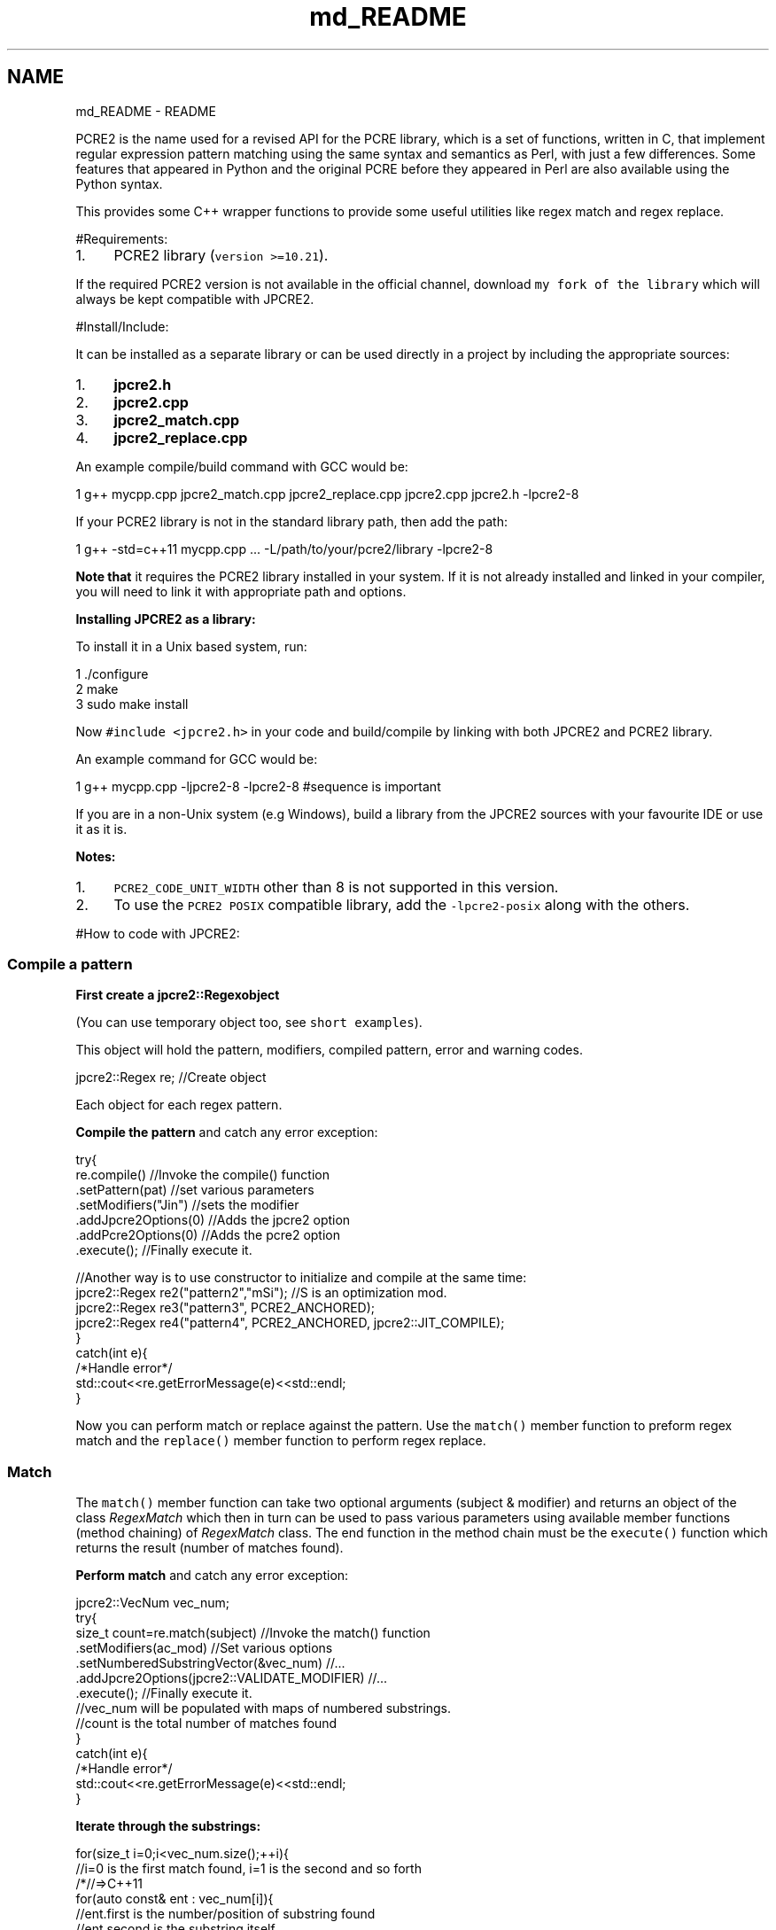 .TH "md_README" 3 "Mon Sep 5 2016" "Version 10.25.01" "JPCRE2" \" -*- nroff -*-
.ad l
.nh
.SH NAME
md_README \- README 
\fC\fP
.PP
 PCRE2 is the name used for a revised API for the PCRE library, which is a set of functions, written in C, that implement regular expression pattern matching using the same syntax and semantics as Perl, with just a few differences\&. Some features that appeared in Python and the original PCRE before they appeared in Perl are also available using the Python syntax\&.
.PP
This provides some C++ wrapper functions to provide some useful utilities like regex match and regex replace\&.
.PP
 #Requirements:
.PP
.IP "1." 4
PCRE2 library (\fCversion >=10\&.21\fP)\&.
.PP
.PP
If the required PCRE2 version is not available in the official channel, download \fCmy fork of the library\fP which will always be kept compatible with JPCRE2\&.
.PP
 #Install/Include:
.PP
It can be installed as a separate library or can be used directly in a project by including the appropriate sources:
.PP
.IP "1." 4
\fBjpcre2\&.h\fP
.IP "2." 4
\fBjpcre2\&.cpp\fP
.IP "3." 4
\fBjpcre2_match\&.cpp\fP
.IP "4." 4
\fBjpcre2_replace\&.cpp\fP
.PP
.PP
An example compile/build command with GCC would be:
.PP
.PP
.nf
1 g++ mycpp\&.cpp jpcre2_match\&.cpp jpcre2_replace\&.cpp jpcre2\&.cpp jpcre2\&.h -lpcre2-8
.fi
.PP
.PP
If your PCRE2 library is not in the standard library path, then add the path:
.PP
.PP
.nf
1 g++ -std=c++11 mycpp\&.cpp \&.\&.\&. -L/path/to/your/pcre2/library -lpcre2-8
.fi
.PP
.PP
\fBNote that\fP it requires the PCRE2 library installed in your system\&. If it is not already installed and linked in your compiler, you will need to link it with appropriate path and options\&.
.PP
\fBInstalling JPCRE2 as a library:\fP
.PP
To install it in a Unix based system, run: 
.PP
.nf
1 \&./configure
2 make
3 sudo make install

.fi
.PP
 Now \fC#include <jpcre2\&.h>\fP in your code and build/compile by linking with both JPCRE2 and PCRE2 library\&.
.PP
An example command for GCC would be:
.PP
.PP
.nf
1 g++  mycpp\&.cpp -ljpcre2-8 -lpcre2-8 #sequence is important
.fi
.PP
.PP
If you are in a non-Unix system (e\&.g Windows), build a library from the JPCRE2 sources with your favourite IDE or use it as it is\&.
.PP
\fBNotes:\fP
.PP
.IP "1." 4
\fCPCRE2_CODE_UNIT_WIDTH\fP other than 8 is not supported in this version\&.
.IP "2." 4
To use the \fCPCRE2 POSIX\fP compatible library, add the \fC-lpcre2-posix\fP along with the others\&.
.PP
.PP
#How to code with JPCRE2:
.PP
 
.SS "Compile a pattern"
.PP
\fBFirst create a \fC\fBjpcre2::Regex\fP\fPobject\fP
.PP
(You can use temporary object too, see \fCshort examples\fP)\&.
.PP
This object will hold the pattern, modifiers, compiled pattern, error and warning codes\&.
.PP
.PP
.nf
jpcre2::Regex re;   //Create object
.fi
.PP
 Each object for each regex pattern\&.
.PP
\fBCompile the pattern\fP and catch any error exception:
.PP
.PP
.nf
try{
    re\&.compile()               //Invoke the compile() function
      \&.setPattern(pat)         //set various parameters
      \&.setModifiers("Jin")     //sets the modifier
      \&.addJpcre2Options(0)     //Adds the jpcre2 option
      \&.addPcre2Options(0)      //Adds the pcre2 option
      \&.execute();              //Finally execute it\&.

    //Another way is to use constructor to initialize and compile at the same time:
    jpcre2::Regex re2("pattern2","mSi");  //S is an optimization mod\&.
    jpcre2::Regex re3("pattern3", PCRE2_ANCHORED);
    jpcre2::Regex re4("pattern4", PCRE2_ANCHORED, jpcre2::JIT_COMPILE);
}
catch(int e){
    /*Handle error*/
    std::cout<<re\&.getErrorMessage(e)<<std::endl;
}
.fi
.PP
.PP
Now you can perform match or replace against the pattern\&. Use the \fCmatch()\fP member function to preform regex match and the \fCreplace()\fP member function to perform regex replace\&.
.PP
 
.SS "Match"
.PP
The \fCmatch()\fP member function can take two optional arguments (subject & modifier) and returns an object of the class \fIRegexMatch\fP which then in turn can be used to pass various parameters using available member functions (method chaining) of \fIRegexMatch\fP class\&. The end function in the method chain must be the \fCexecute()\fP function which returns the result (number of matches found)\&.
.PP
\fBPerform match\fP and catch any error exception:
.PP
.PP
.nf
jpcre2::VecNum vec_num;
try{
    size_t count=re\&.match(subject)                               //Invoke the match() function
                   \&.setModifiers(ac_mod)                         //Set various options
                   \&.setNumberedSubstringVector(&vec_num)         //\&.\&.\&.
                   \&.addJpcre2Options(jpcre2::VALIDATE_MODIFIER)  //\&.\&.\&.
                   \&.execute();                                   //Finally execute it\&.
    //vec_num will be populated with maps of numbered substrings\&.
    //count is the total number of matches found
}
catch(int e){
    /*Handle error*/
    std::cout<<re\&.getErrorMessage(e)<<std::endl;
}
.fi
.PP
 \fBIterate through the substrings:\fP
.PP
.PP
.nf
for(size_t i=0;i<vec_num\&.size();++i){
    //i=0 is the first match found, i=1 is the second and so forth
    /*//=>C++11
    for(auto const& ent : vec_num[i]){
        //ent\&.first is the number/position of substring found
        //ent\&.second is the substring itself
        //when ent\&.first is 0, ent\&.second is the total match\&.
    }*/
    for(jpcre2::MapNum::iterator ent=vec_num0[i]\&.begin();ent!=vec_num0[i]\&.end();++ent){
        std::cout<<"\n\t"<<ent->first<<": "<<ent->second<<"\n";
    }
}
.fi
.PP
 \fBAccess a substring\fP for a known position:
.PP
.PP
.nf
std::cout<<vec_num[0][0]; // group 0 in first match
std::cout<<vec_num[0][1]; // group 1 in first match
std::cout<<vec_num[1][0]; // group 0 in second match
.fi
.PP
.PP
\fBTo get named substrings and/or name to number mapping,\fP pass pointer to the appropriate vectors with \fCnamedSubstringVector()\fP and/or \fCnameToNumberMapVector()\fP:
.PP
.PP
.nf
jpcre2::VecNum vec_num;   
jpcre2::VecNas vec_nas;   
jpcre2::VecNtN vec_ntn;   
std::string ac_mod="g";   // g is for global match\&. Equivalent to using setFindAll() or FIND_ALL in addJpcre2Options()
try{
    re\&.match(subject)                               //Invoke the match() function
      \&.setModifiers(ac_mod)                         //Set various options
      \&.setNumberedSubstringVector(&vec_num)         //\&.\&.\&.
      \&.setNamedSubstringVector(&vec_nas)            //\&.\&.\&.
      \&.setNameToNumberMapVector(&vec_ntn)           //\&.\&.\&.
      \&.addJpcre2Options(jpcre2::VALIDATE_MODIFIER)  //\&.\&.\&.
      \&.addPcre2Options(PCRE2_ANCHORED)              //\&.\&.\&.
      \&.execute();                                   //Finally execute it\&.
}
catch(int e){
    /*Handle error*/
    std::cout<<re\&.getErrorMessage(e)<<std::endl;
}
.fi
.PP
 \fBIterating\fP through the vectors and associated maps are the same as the above example for numbered substrings\&. The size of all three vectors are the same and can be accessed in the same way\&.
.PP
\fBAccesing a substring by name:\fP
.PP
.PP
.nf
std::cout<<vec_nas[0]["name"]; // captured group by name in first match
std::cout<<vec_nas[1]["name"]; // captured group by name in second match
.fi
.PP
.PP
\fBGetting the position of a captured group name:\fP
.PP
.PP
.nf
std::cout<<vec_ntn[0]["name"]; // position of captured group 'name' in first match
.fi
.PP
.PP
.SS "Replace/Substitute"
.PP
The \fCreplace()\fP member function can take upto three optional arguments (subject, replacement string and modifier) and returns an object of the class \fIRegexReplace\fP which then in turn can be used to pass various parameters using available member functions (method chaining) of \fIRegexReplace\fP class\&. The end function in the method chain must be the \fCexecute()\fP function which returns the result (replaced string)\&.
.PP
\fBPerform replace\fP and catch any error exception:
.PP
.PP
.nf
try{
    std::cout<<
    re\&.replace()           //Invoke the replace() function
      \&.setSubject(s)       //Set various parameters
      \&.setReplaceWith(s2)  //\&.\&.\&.
      \&.setModifiers("gE")  //\&.\&.\&.
      \&.addJpcre2Options(0) //\&.\&.\&.
      \&.addPcre2Options(0)  //\&.\&.\&.
      \&.execute();          //Finally execute it\&.
    //gE is the modifier passed (global and unknown-unset-empty)\&.
    //Access substrings/captured groups with ${1234},$1234 (for numbered substrings)
    // or ${name} (for named substrings) in the replacement part i\&.e in setReplaceWith()
}
catch(int e){
    /*Handle error*/
    std::cout<<re\&.getErrorMessage(e)<<std::endl;
}
.fi
.PP
 If you pass the size of the resultant string with \fCsetBufferSize()\fP function, make sure it will be enough to store the whole resultant replaced string; otherwise the internal replace function (\fCpcre2_substitute()\fP) will be called \fItwice\fP to adjust the size of the buffer to hold the whole resultant string in order to avoid \fCPCRE2_ERROR_NOMEMORY\fP error\&.
.PP
#Insight:
.PP
Let's take a quick look what's inside and how things are working here:
.PP
.SS "Namespaces:"
.PP
Namespace Details  \fC\fBjpcre2\fP\fP This is the namespace that should be used to access JPCRE2 classes and functions\&. \fCjpcre2::utils\fP Some utility functions used by JPCRE2\&. 
.SS "Classes:"
.PP
Class Details  \fCRegex\fP Main class that holds the key utilities of JPCRE2\&. Every regex needs an object of this class\&. \fCRegexMatch\fP Contains functions to perform regex matching according to the compiled pattern\&. \fCRegexReplace\fP Contains functions to perform replacement according to the compiled pattern\&.  
.SS "Functions at a glance:"
.PP
.PP
.nf

//Constructors
Regex(const String& re, Uint pcre2_opts, Uint opt_bits)
Regex(const String& re, Uint pcre2_opts)
Regex(const String& re, const String& mod)
Regex(const String& re)
Regex(const Regex& r)
Regex()

//Overloaded assignment operator
Regex&              operator=(const Regex& r)

//Getters
String              getModifier()
String              getPattern()
String              getLocale()       
uint32_t            getPcre2Options()
uint32_t            getJpcre2Options()

String              getErrorMessage(int err_num, PCRE2_SIZE err_offset)
String              getErrorMessage(int err_num)
String              getErrorMessage()
String              getWarningMessage()
int                 getErrorNumber()
PCRE2_SIZE          getErrorOffset()

Regex&              compile(const String& re, Uint pcre2_opts, Uint jpcre2_opts)
Regex&              compile(const String& re, Uint pcre2_opts)
Regex&              compile(const String& re, const String& mod)
Regex&              compile(const String& re)
Regex&              compile()

Regex&              setPattern(const String& re)
Regex&              setModifiers(const String& x)
Regex&              setLocale(const String& x)
Regex&              setJpcre2Options(Uint x)
Regex&              setPcre2Options(Uint x)

Regex&              addJpcre2Options(Uint x)
Regex&              addPcre2Options(Uint x)

Regex&              removeJpcre2Options(Uint x)
Regex&              removePcre2Options(Uint x)

void                execute()  //executes the compile operation\&.
void                exec()     //wrapper of execute()

RegexMatch&         match(const String& s, const String& mod)
RegexMatch&         match(const String& s)
RegexMatch&         match()

RegexReplace&       replace(const String& mains, const String& repl, const String& mod)
RegexReplace&       replace(const String& mains,const String& repl)
RegexReplace&       replace(const String& mains)
RegexReplace&       replace()



RegexMatch&         setNumberedSubstringVector(VecNum* vec_num)
RegexMatch&         setNamedSubstringVector(VecNas* vec_nas)
RegexMatch&         setNameToNumberMapVector(VecNtN* vec_ntn)
RegexMatch&         setSubject(const String& s)
RegexMatch&         setModifiers(const String& s)
RegexMatch&         setJpcre2Options(Uint x)
RegexMatch&         setPcre2Options(Uint x)
RegexMatch&         setFindAll(bool x=true)

RegexMatch&         addJpcre2Options(Uint x)
RegexMatch&         addPcre2Options(Uint x)

RegexMatch&         removeJpcre2Options(Uint x)
RegexMatch&         removePcre2Options(Uint x) 

SIZE_T              execute()  //executes the match operation
SIZE_T              exec()     //wrapper of execute()



RegexReplace&       setSubject(const String& s)
RegexReplace&       setReplaceWith(const String& s)
RegexReplace&       setModifiers(const String& s)
RegexReplace&       setBufferSize(PCRE2_SIZE x)
RegexReplace&       setJpcre2Options(Uint x)
RegexReplace&       setPcre2Options(Uint x)
RegexReplace&       addJpcre2Options(Uint x)
RegexReplace&       addPcre2Options(Uint x)
RegexReplace&       removeJpcre2Options(Uint x)
RegexReplace&       removePcre2Options(Uint x)
String              execute() //executes the replacement operation
String              exec()    //wrapper of exec()



String              toString(int a)
String              toString(char a)
String              toString(const char* a)
String              toString(PCRE2_UCHAR* a)
String              getPcre2ErrorMessage(int err_num)
.fi
.PP
.PP
 
.SS "Modifiers:"
.PP
\fBJPCRE2\fP uses modifiers to control various options, type, behavior of the regex and its' interactions with different functions that uses it\&. Two types of modifiers are available: \fIcompile modifiers\fP and \fIaction modifiers\fP:
.PP
 
.SS "Compile modifiers:"
.PP
Modifiers define the behavior of a regex pattern\&. They have more or less the same meaning as the \fCPHP regex modifiers\fP except for \fCe, j and n\fP (marked with \*{*\*} )\&.
.PP
Modifier Details  \fCe\fP\*{*\*}  Unset back-references in the pattern will match to empty strings\&. Equivalent to \fCPCRE2_MATCH_UNSET_BACKREF\fP\&. \fCi\fP Case-insensitive\&. Equivalent to \fCPCRE2_CASELESS\fP option\&. \fCj\fP\*{*\*}  \fC\\u \\U \\x\fP and unset back-referencees will act as JavaScript standard\&. 
.PD 0

.IP "\(bu" 2
\fC\fP matches an upper case 'U' character (by default it causes a compile time error if this option is not set)\&.
.IP "\(bu" 2
\fC\fP matches a lower case 'u' character unless it is followed by four hexadecimal digits, in which case the hexadecimal number defines the code point to match (by default it causes a compile time error if this option is not set)\&.
.IP "\(bu" 2
\fC\fP matches a lower case 'x' character unless it is followed by two hexadecimal digits, in which case the hexadecimal number defines the code point to match (By default, as in Perl, a hexadecimal number is always expected after \fC\fP, but it may have zero, one, or two digits (so, for example, \fC\fP matches a binary zero character followed by z) )\&.
.IP "\(bu" 2
Unset back-references in the pattern will match to empty strings\&.
.PP
\fCm\fP Multi-line regex\&. Equivalent to \fCPCRE2_MULTILINE\fP option\&. \fCn\fP\*{*\*}  | Enable Unicode support for \fC\\w \\d\fP etc\&.\&.\&. in pattern\&. Equivalent to \fCPCRE2_UTF | PCRE2_UCP\fP\&. \fCs\fP | If this modifier is set, a dot meta-character in the pattern matches all characters, including newlines\&. Equivalent to \fCPCRE2_DOTALL\fP option\&. \fCu\fP | Enable UTF support\&.Treat pattern and subjects as UTF strings\&. It is equivalent to \fCPCRE2_UTF\fP option\&. \fCx\fP | Whitespace data characters in the pattern are totally ignored except when escaped or inside a character class, enables commentary in pattern\&. Equivalent to \fCPCRE2_EXTENDED\fP option\&. \fCA\fP | Match only at the first position\&. It is equivalent to \fCPCRE2_ANCHORED\fP option\&. \fCD\fP | A dollar meta-character in the pattern matches only at the end of the subject string\&. Without this modifier, a dollar also matches immediately before the final character if it is a newline (but not before any other newlines)\&. This modifier is ignored if \fIm\fP modifier is set\&. Equivalent to \fCPCRE2_DOLLAR_ENDONLY\fP option\&. \fCJ\fP | Allow duplicate names for subpatterns\&. Equivalent to \fCPCRE2_DUPNAMES\fP option\&. \fCS\fP | When a pattern is going to be used several times, it is worth spending more time analyzing it in order to speed up the time taken for matching/replacing\&. It may also be beneficial for a very long subject string or pattern\&. Equivalent to an extra compilation with JIT_COMPILER with the option \fCPCRE2_JIT_COMPLETE\fP\&. \fCU\fP | This modifier inverts the 'greediness' of the quantifiers so that they are not greedy by default, but become greedy if followed by \fC?\fP\&. Equivalent to \fCPCRE2_UNGREEDY\fP option\&.
.PP
.SS "Action modifiers:"
.PP
These modifiers are not compiled in the regex itself, rather it is used per call of each match or replace function\&.
.PP
Modifier Details  \fCA\fP Match at start\&. Equivalent to \fCPCRE2_ANCHORED\fP\&. Can be used in match operation\&. Setting this option only at match time (i\&.e regex was not compiled with this option) will disable optimization during match time\&. \fCe\fP Replaces unset group with empty string\&. Equivalent to \fCPCRE2_SUBSTITUTE_UNSET_EMPTY\fP\&. Can be used in replace operation\&. \fCE\fP | Extension of \fCe\fP modifier\&. Sets even unknown groups to empty string\&. Equivalent to \fCPCRE2_SUBSTITUTE_UNSET_EMPTY | PCRE2_SUBSTITUTE_UNKNOWN_UNSET\fP\&. \fCg\fP | Global\&. Will perform global matching or replacement if passed\&. \fCx\fP | Extended replacement operation\&. It enables some Bash like features: \fC${<n>:-<string>}\fP and \fC${<n>:+<string1>:<string2>}\fP\&.
.br
\fC<n>\fP may be a group number or a name\&. The first form specifies a default value\&. If group \fC<n>\fP is set, its value is inserted; if not, \fC<string>\fP is expanded and the result is inserted\&. The second form specifies strings that are expanded and inserted when group \fC<n>\fP is set or unset, respectively\&. The first form is just a convenient shorthand for \fC${<n>:+${<n>}:<string>}\fP\&.
.PP
.PP
.SS "JPCRE2 options:"
.PP
These options are meaningful only for the \fBJPCRE2\fP library itself not the original \fBPCRE2\fP library\&. We use the \fCaddJpcre2Options()\fP function to pass these options\&.
.PP
Option Details  \fC\fBjpcre2::NONE\fP\fP This is the default option\&. Equivalent to 0 (zero)\&. \fC\fBjpcre2::VALIDATE_MODIFIER\fP\fP If this option is passed, modifiers will be subject to validation check\&. If any of them is invalid then a \fC\fBjpcre2::ERROR::INVALID_MODIFIER\fP\fP error exception will be thrown\&. You can get the error message with \fCgetErrorMessage(error_code)\fP member function\&. \fC\fBjpcre2::FIND_ALL\fP\fP This option will do a global matching if passed during matching\&. The same can be achieved by passing the 'g' modifier with \fCsetModifiers()\fP function\&. \fC\fBjpcre2::ERROR_ALL\fP\fP Treat warnings as errors and throw exception\&. \fC\fBjpcre2::JIT_COMPILE\fP\fP This is same as passing the \fBS\fP modifier during pattern compilation\&. 
.SS "PCRE2 options:"
.PP
While having its own way of doing things, JPCRE2 also supports the traditional PCRE2 options to be passed\&. We use the \fCaddPcre2Options()\fP function to pass the PCRE2 options\&. These options are the same as the PCRE2 library and have the same meaning\&. For example instead of passing the 'g' modifier to the replacement operation we can also pass its PCRE2 equivalent \fIPCRE2_SUBSTITUTE_GLOBAL\fP to have the same effect\&.
.PP
 #Short examples
.PP
.PP
.nf
size_t count;

if(jpcre2::Regex("(\\d)|(\\w)")\&.match("I am the subject")\&.execute()) 
    std::cout<<"\nmatched";
else
    std::cout<<"\nno match";
std::cout<<"\n"<<
    jpcre2::Regex("(\\d)|(\\w)","m")\&.match("I am the subject")\&.setModifiers("g")\&.execute();


jpcre2::VecNum vec_num;
count = 
jpcre2::Regex("(\\w+)\\s*(\\d+)","m")\&.match("I am 23, I am digits 10")
                                     \&.setModifiers("g")
                                     \&.setNumberedSubstringVector(&vec_num)
                                     \&.exec();
std::cout<<"\nNumber of matches: "<<count/* or vec_num\&.size()*/;

std::cout<<"\nTotal match of first match: "<<vec_num[0][0];      
std::cout<<"\nCaptrued group 1 of frist match: "<<vec_num[0][1]; 
std::cout<<"\nCaptrued group 2 of frist match: "<<vec_num[0][2]; 
std::cout<<"\nCaptrued group 3 of frist match: "<<vec_num[0][3]; 

/* //>=C++11
try{
    std::cout<<"\nCaptrued group 4 of frist match: "<<vec_num[0]\&.at(4);
} catch (std::logic_error e){
    std::cout<<"\nCaptrued group 4 doesn't exist";
}*/

std::cout<<"\nTotal match of second match: "<<vec_num[1][0];      
std::cout<<"\nCaptrued group 1 of second match: "<<vec_num[1][1]; 
std::cout<<"\nCaptrued group 2 of second match: "<<vec_num[1][2]; 



jpcre2::VecNas vec_nas;
jpcre2::VecNtN vec_ntn; 
count = 
jpcre2::Regex("(?<word>\\w+)\\s*(?<digit>\\d+)","m")\&.match("I am 23, I am digits 10")
                                                    \&.setModifiers("g")
                                                    \&.setNamedSubstringVector(&vec_nas)
                                                    \&.setNameToNumberMapVector(&vec_ntn) 
                                                    \&.execute();
std::cout<<"\nNumber of matches: "<<vec_nas\&.size()/* or count */;
std::cout<<"\nCaptured group (word) of first match: "<<vec_nas[0]["word"];
std::cout<<"\nCaptured group (digit) of first match: "<<vec_nas[0]["digit"];

/* //>=C++11
try{
    std::cout<<"\nCaptured group (name) of first match: "<<vec_nas[0]\&.at("name");
} catch(std::logic_error e){
    std::cout<<"\nCaptured group (name) doesn't exist";
}*/

std::cout<<"\nCaptured group (word) of second match: "<<vec_nas[1]["word"];
std::cout<<"\nCaptured group (digit) of second match: "<<vec_nas[1]["digit"];

std::cout<<"\nPosition of captured group (word) in first match: "<<vec_ntn[0]["word"];
std::cout<<"\nPosition of captured group (digit) in first match: "<<vec_ntn[0]["digit"];

std::cout<<"\n"<<
jpcre2::Regex("\\d")\&.replace("I am the subject string 44","@")\&.execute();

std::cout<<"\n"<<
jpcre2::Regex("\\d")\&.replace("I am the subject string 44","@")\&.setModifiers("g")\&.execute();

std::cout<<"\n"<<
jpcre2::Regex("^([^\t]+)\t([^\t]+)$")\&.replace()
                                     \&.setSubject("I am the subject\tTo be swapped according to tab")
                                     \&.setReplaceWith("$2 $1")
                                     \&.execute();
.fi
.PP
.PP
#Testing:
.PP
CPP file Details  \fCtest_match\&.cpp\fP Contains an example code for match function\&. \fCtest_replace\&.cpp\fP Contains an example code for replace function\&. \fCtest_match2\&.cpp\fP Another matching example\&. Takes pattern, modifier & subject as inputs\&. \fCtest_replace2\&.cpp\fP Another replacement example\&. Takes input for pattern, modifier, subject and replacement string\&. #Screenshots of some test outputs:
.PP
.SS "test_match: "
.PP
.PP
.nf
1 subject = "(I am a string with words and digits 45 and specials chars: ?\&.#@ 443 অ আ ক খ গ ঘ  56)"
2 pattern = "(?:(?<word>[?\&.#@:]+)|(?<word>\\w+))\\s*(?<digit>\\d+)"
.fi
.PP
.PP
   

